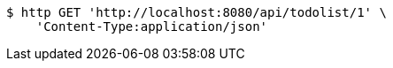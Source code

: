 [source,bash]
----
$ http GET 'http://localhost:8080/api/todolist/1' \
    'Content-Type:application/json'
----